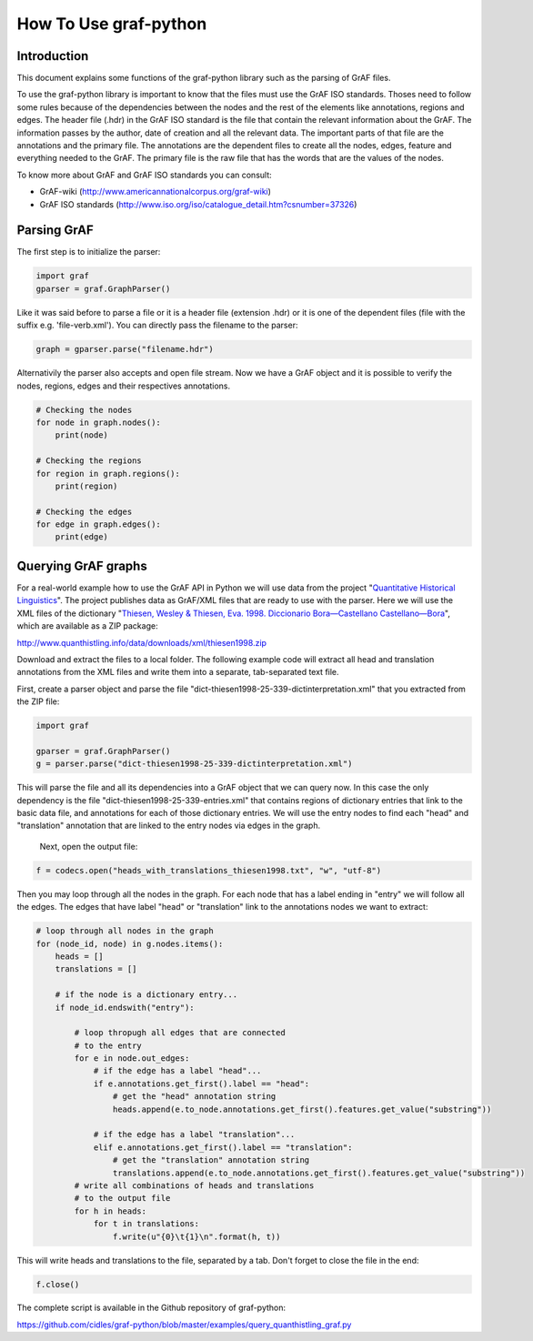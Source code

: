 **********************
How To Use graf-python
**********************

Introduction
============  

This document explains some functions of the graf-python library such as the parsing of GrAF files.

To use the graf-python library is important to know that the files must use the GrAF ISO standards. Thoses need to follow some rules because of the dependencies between the nodes and the rest of the elements like annotations, regions and edges. The header file (.hdr) in the GrAF ISO standard is the file that contain the relevant information about the GrAF. The information passes by the author, date of creation and all the relevant data. The important parts of that file are the annotations and the primary file. The annotations are the dependent files to create all the nodes, edges, feature and everything needed to the GrAF. The primary file is the raw file that has the words that are the values of the nodes.

To know more about GrAF and GrAF ISO standards you can consult:

* GrAF-wiki (http://www.americannationalcorpus.org/graf-wiki)
* GrAF ISO standards (http://www.iso.org/iso/catalogue_detail.htm?csnumber=37326)

Parsing GrAF
============

The first step is to initialize the parser:

.. code-block:: python

    import graf
    gparser = graf.GraphParser()

Like it was said before to parse a file or it is a header file (extension .hdr) or it is one of the dependent files (file with the suffix e.g. 'file-verb.xml'). You can directly pass the filename to the parser:

.. code-block:: python

    graph = gparser.parse("filename.hdr")

Alternativily the parser also accepts and open file stream. Now we have a GrAF object and it is possible to verify the nodes, regions, edges and their respectives annotations.

.. code-block:: python

    # Checking the nodes
    for node in graph.nodes():
        print(node)

    # Checking the regions
    for region in graph.regions():
        print(region)

    # Checking the edges
    for edge in graph.edges():
        print(edge)

Querying GrAF graphs
====================

For a real-world example how to use the GrAF API in Python we will use data from the project "`Quantitative Historical Linguistics <http://www.quanthistling.info/>`_". The project publishes data as GrAF/XML files that are ready to use with the parser. Here we will use the XML files of the dictionary "`Thiesen, Wesley & Thiesen, Eva. 1998. Diccionario Bora—Castellano Castellano—Bora <http://www.quanthistling.info/data/source/thiesen1998/dictionary-25-339.html>`_", which are available as a ZIP package:

http://www.quanthistling.info/data/downloads/xml/thiesen1998.zip

Download and extract the files to a local folder. The following example code will extract all head and translation annotations from the XML files and write them into a separate, tab-separated text file.

First, create a parser object and parse the file "dict-thiesen1998-25-339-dictinterpretation.xml" that you extracted from the ZIP file:

.. code-block:: python

    import graf

    gparser = graf.GraphParser()
    g = parser.parse("dict-thiesen1998-25-339-dictinterpretation.xml")

This will parse the file and all its dependencies into a GrAF object that we can query now. In this case the only dependency is the file "dict-thiesen1998-25-339-entries.xml" that contains regions of dictionary entries that link to the basic data file, and annotations for each of those dictionary entries. We will use the entry nodes to find each "head" and "translation" annotation that are linked to the entry nodes via edges in the graph.

 Next, open the output file:

.. code-block:: python

    f = codecs.open("heads_with_translations_thiesen1998.txt", "w", "utf-8")

Then you may loop through all the nodes in the graph. For each node that has a label ending in "entry" we will follow all the edges. The edges that have label "head" or "translation" link to the annotations nodes we want to extract:

.. code-block:: python

    # loop through all nodes in the graph
    for (node_id, node) in g.nodes.items():
        heads = []
        translations = []

        # if the node is a dictionary entry...
        if node_id.endswith("entry"):

            # loop thropugh all edges that are connected
            # to the entry
            for e in node.out_edges:
                # if the edge has a label "head"...
                if e.annotations.get_first().label == "head":
                    # get the "head" annotation string
                    heads.append(e.to_node.annotations.get_first().features.get_value("substring"))

                # if the edge has a label "translation"...
                elif e.annotations.get_first().label == "translation":
                    # get the "translation" annotation string
                    translations.append(e.to_node.annotations.get_first().features.get_value("substring"))
            # write all combinations of heads and translations
            # to the output file
            for h in heads:
                for t in translations:
                    f.write(u"{0}\t{1}\n".format(h, t))

This will write heads and translations to the file, separated by a tab. Don't forget to close the file in the end:

.. code-block:: python

    f.close()

The complete script is available in the Github repository of graf-python:

https://github.com/cidles/graf-python/blob/master/examples/query_quanthistling_graf.py
